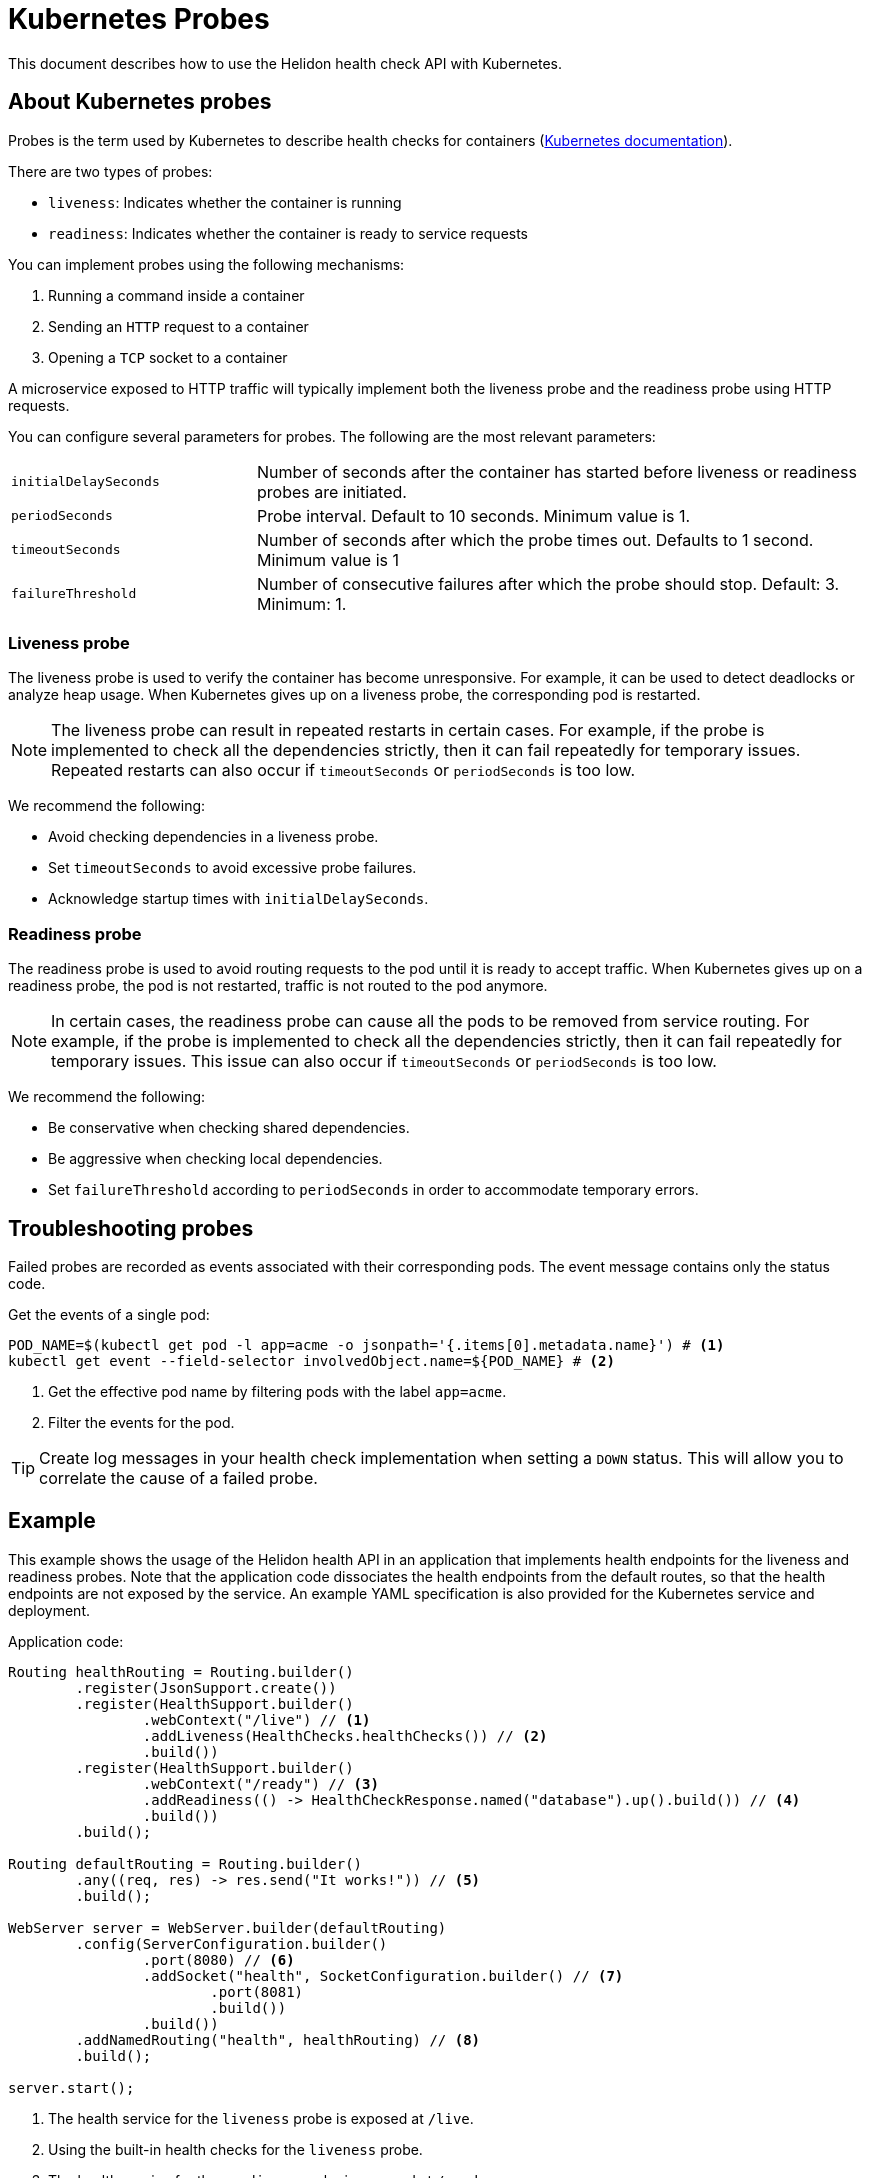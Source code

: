 ///////////////////////////////////////////////////////////////////////////////

    Copyright (c) 2019, 2020 Oracle and/or its affiliates. All rights reserved.

    Licensed under the Apache License, Version 2.0 (the "License");
    you may not use this file except in compliance with the License.
    You may obtain a copy of the License at

        http://www.apache.org/licenses/LICENSE-2.0

    Unless required by applicable law or agreed to in writing, software
    distributed under the License is distributed on an "AS IS" BASIS,
    WITHOUT WARRANTIES OR CONDITIONS OF ANY KIND, either express or implied.
    See the License for the specific language governing permissions and
    limitations under the License.

///////////////////////////////////////////////////////////////////////////////

= Kubernetes Probes
:description: Kubernetes probes
:keywords: helidon, readiness, liveness, probes, kubernetes
:kubernetes-probes-url: https://kubernetes.io/docs/tasks/configure-pod-container/configure-liveness-readiness-probes

This document describes how to use the Helidon health check API with Kubernetes.

== About Kubernetes probes

Probes is the term used by Kubernetes to describe health checks for containers
 (link:{kubernetes-probes-url}[Kubernetes documentation]).

There are two types of probes:

* `liveness`: Indicates whether the container is running
* `readiness`: Indicates whether the container is ready to service requests

You can implement probes using the following mechanisms:

. Running a command inside a container
. Sending an `HTTP` request to a container
. Opening a `TCP` socket to a container

A microservice exposed to HTTP traffic will typically implement both the
 liveness probe and the readiness probe using HTTP requests.

You can configure several parameters for probes. The following are the most
 relevant parameters:

[cols="2,5",role="flex, sm7"]
|=======
| `initialDelaySeconds`
| Number of seconds after the container has started before liveness or readiness
 probes are initiated.

| `periodSeconds`
| Probe interval. Default to 10 seconds. Minimum value is 1.

| `timeoutSeconds`
| Number of seconds after which the probe times out. Defaults to 1 second.
 Minimum value is 1

| `failureThreshold`
| Number of consecutive failures after which the probe should stop. Default: 3.
 Minimum: 1.
|=======

=== Liveness probe

The liveness probe is used to verify the container has become unresponsive.
 For example, it can be used to detect deadlocks or analyze heap usage. When
 Kubernetes gives up on a liveness probe, the corresponding pod is restarted.

NOTE: The liveness probe can result in repeated restarts in certain cases.
 For example, if the probe is implemented to check all the dependencies
 strictly, then it can fail repeatedly for temporary issues. Repeated restarts
 can also occur if `timeoutSeconds` or `periodSeconds` is too low.

We recommend the following:

* Avoid checking dependencies in a liveness probe.
* Set `timeoutSeconds` to avoid excessive probe failures.
* Acknowledge startup times with `initialDelaySeconds`.

=== Readiness probe

The readiness probe is used to avoid routing requests to the pod until it is
 ready to accept traffic. When Kubernetes gives up on a readiness probe, the
 pod is not restarted, traffic is not routed to the pod anymore.

NOTE: In certain cases, the readiness probe can cause all the pods to be removed
 from service routing. For example, if the probe is implemented to check all the
 dependencies strictly, then it can fail repeatedly for temporary issues. This
 issue can also occur if `timeoutSeconds` or `periodSeconds` is too low.

We recommend the following:

* Be conservative when checking shared dependencies.
* Be aggressive when checking local dependencies.
* Set `failureThreshold` according to `periodSeconds` in order to accommodate
 temporary errors.

== Troubleshooting probes

Failed probes are recorded as events associated with their corresponding pods.
 The event message contains only the status code.

[source,bash]
.Get the events of a single pod:
----
POD_NAME=$(kubectl get pod -l app=acme -o jsonpath='{.items[0].metadata.name}') # <1>
kubectl get event --field-selector involvedObject.name=${POD_NAME} # <2>
----
<1> Get the effective pod name by filtering pods with the label `app=acme`.
<2> Filter the events for the pod.

TIP: Create log messages in your health check implementation when setting a
 `DOWN` status. This will allow you to correlate the cause of a failed probe.

== Example

This example shows the usage of the Helidon health API in an application that
 implements health endpoints for the liveness and readiness probes. Note that
 the application code dissociates the health endpoints from the default routes,
 so that the health endpoints are not exposed by the service. An example YAML
 specification is also provided for the Kubernetes service and deployment.

[source,java]
.Application code:
----
Routing healthRouting = Routing.builder()
        .register(JsonSupport.create())
        .register(HealthSupport.builder()
                .webContext("/live") // <1>
                .addLiveness(HealthChecks.healthChecks()) // <2>
                .build())
        .register(HealthSupport.builder()
                .webContext("/ready") // <3>
                .addReadiness(() -> HealthCheckResponse.named("database").up().build()) // <4>
                .build())
        .build();

Routing defaultRouting = Routing.builder()
        .any((req, res) -> res.send("It works!")) // <5>
        .build();

WebServer server = WebServer.builder(defaultRouting)
        .config(ServerConfiguration.builder()
                .port(8080) // <6>
                .addSocket("health", SocketConfiguration.builder() // <7>
                        .port(8081)
                        .build())
                .build())
        .addNamedRouting("health", healthRouting) // <8>
        .build();

server.start();
----
<1> The health service for the `liveness` probe is exposed at `/live`.
<2> Using the built-in health checks for the `liveness` probe.
<3> The health service for the `readiness` probe is exposed at `/ready`.
<4> Using a custom health check for a pseudo database that is always `UP`.
<5> The default route: returns It works! for any request.
<6> The server uses port 8080 for the default routes.
<7> A socket configuration named `health` using port `8081`.
<8> Route the health services exclusively on the `health` socket.

[source,yaml]
.Kubernetes descriptor:
----
kind: Service
apiVersion: v1
metadata:
  name: acme # <1>
  labels:
    app: acme
spec:
  type: NodePort
  selector:
    app: acme
  ports:
  - port: 8080
    targetPort: 8080
    name: http
---
kind: Deployment
apiVersion: extensions/v1beta1
metadata:
  name: acme # <2>
spec:
  replicas: 1
  template:
    metadata:
      name: acme
      labels:
        name: acme
    spec:
      containers:
      - name: acme
        image: acme
        imagePullPolicy: IfNotPresent
        ports:
        - containerPort: 8080
        livenessProbe:
          httpGet:
            path: /live # <3>
            port: 8081
          initialDelaySeconds: 3 # <4>
          periodSeconds: 10
          timeoutSeconds: 3
          failureThreshold: 3
        readinessProbe:
          httpGet:
            path: /ready # <5>
            port: 8081
          initialDelaySeconds: 10 # <6>
          periodSeconds: 30
          timeoutSeconds: 10
---
----
<1> A service of type `NodePort` that serves the default routes on port `8080`.
<2> A deployment with one replica of a pod.
<3> The HTTP endpoint for the liveness probe.
<4> The liveness probe configuration.
<5> The HTTP endpoint for the readiness probe.
<6> The readiness probe configuration.
